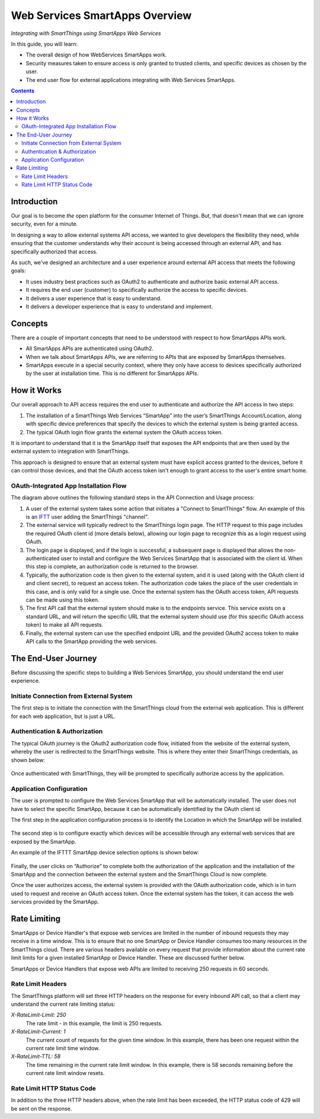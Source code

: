.. _web_services_smartapps_overview:

Web Services SmartApps Overview
===============================

*Integrating with SmartThings using SmartApps Web Services*

In this guide, you will learn:

- The overall design of how WebServices SmartApps work.
- Security measures taken to ensure access is only granted to trusted clients, and specific devices as chosen by the user.
- The end user flow for external applications integrating with Web Services SmartApps.

.. contents::

Introduction
------------

Our goal is to become *the* open platform for the consumer Internet of Things.
But, that doesn't mean that we can ignore security, even for a minute.

In designing a way to allow external systems API access, we wanted to give developers the flexibility they need, while ensuring that the customer understands why their account is being accessed through an external API, and has specifically authorized that access.

As such, we've designed an architecture and a user experience around external API access that meets the following goals:

-  It uses industry best practices such as OAuth2 to authenticate and authorize basic external API access.
-  It requires the end­ user (customer) to specifically authorize the access to specific devices.
-  It delivers a user experience that is easy to understand.
-  It delivers a developer experience that is easy to understand and implement.

Concepts
--------

There are a couple of important concepts that need to be understood with respect to how SmartApps APIs work.

- All SmartApps APIs are authenticated using OAuth2.
- When we talk about SmartApps APIs, we are referring to APIs that are exposed by SmartApps themselves.
- SmartApps execute in a special security context, where they only have access to devices specifically authorized by the user at installation time. This is no different for SmartApps APIs.

How it Works
------------

Our overall approach to API access requires the end­ user to authenticate and authorize the API access in two steps:

#. The installation of a SmartThings Web Services “SmartApp” into the user’s SmartThings Account/Location, along with specific device preferences that specify the devices to which the external system is being granted access.
  
#. The typical OAuth login flow grants the external system the OAuth access token. 

It is important to understand that it is the SmartApp itself that exposes the API endpoints that are then used by the external system to integration with SmartThings.

This approach is designed to ensure that an external system must have explicit access granted to the devices, before it can control those devices, and that the OAuth access token isn't enough to grant access to the user's entire smart home.

OAuth-Integrated App Installation Flow
~~~~~~~~~~~~~~~~~~~~~~~~~~~~~~~~~~~~~~

|Alt OAuth-Integrated App
Installation| 

The diagram above outlines the following standard steps in
the API Connection and Usage process:

#. A user of the external system takes some action that initiates a "Connect to SmartThings" flow. An example of this is an `IFTT <http://www.ifttt.com>`__ user adding the SmartThings "channel".

#. The external service will typically redirect to the SmartThings login page. The HTTP request to this page includes the required OAuth client id (more details below), allowing our login page to recognize this as a login request using OAuth.

#. The login page is displayed, and if the login is successful, a subsequent page is displayed that allows the non-authenticated user to install and configure the Web Services SmartApp that is associated with the client id. When this step is complete, an authorization code is returned to the browser.

#. Typically, the authorization code is then given to the external system, and it is used (along with the OAuth client id and client secret), to request an access token. The authorization code takes the place of the user credentials in this case, and is only valid for a single use. Once the external system has the OAuth access token, API requests can be made using this token.

#. The first API call that the external system should make is to the endpoints service. This service exists on a standard URL, and will return the specific URL that the external system should use (for this specific OAuth access token) to make all API requests.

#. Finally, the external system can use the specified endpoint URL and the provided OAuth2 access token to make API calls to the SmartApp providing the web services.

The End-User Journey
--------------------

Before discussing the specific steps to building a Web Services SmartApp, you should understand the end user experience.

Initiate Connection from External System
~~~~~~~~~~~~~~~~~~~~~~~~~~~~~~~~~~~~~~~~

The first step is to initiate the connection with the SmartThings cloud from the external web application. This is different for each web application, but is just a URL.

Authentication & Authorization
~~~~~~~~~~~~~~~~~~~~~~~~~~~~~~

The typical OAuth journey is the OAuth2 authorization code flow, initiated from the website of the external system, whereby the user is redirected to the SmartThings website. This is where they enter their SmartThings credentials, as shown below:

.. figure:: ../img/smartapps/web-services/oauth-login.png

Once authenticated with SmartThings, they will be prompted to specifically authorize access by the application.

Application Configuration
~~~~~~~~~~~~~~~~~~~~~~~~~

The user is prompted to configure the Web Services SmartApp that will be automatically installed. The user does not have to select the specific SmartApp, because it can be automatically identified by the OAuth client id.

The first step in the application configuration process is to identify the Location in which the SmartApp will be installed.

.. figure:: ../img/smartapps/web-services/location.png

The second step is to configure exactly which devices will be accessible
through any external web services that are exposed by the SmartApp.

An example of the IFTTT SmartApp device selection options is shown
below:

.. figure:: ../img/smartapps/web-services/preferences.png

Finally, the user clicks on “Authorize” to complete both the
authorization of the application and the installation of the SmartApp
and the connection between the external system and the SmartThings Cloud
is now complete.

Once the user authorizes access, the external system is provided with the OAuth authorization code, which is in turn used to request and receive an OAuth access token. Once the external system has the token, it can access the web services provided by the SmartApp.

.. |Alt OAuth-Integrated App Installation| image:: ../img/smartapps/web-services/method-2.png

Rate Limiting
-------------

SmartApps or Device Handler's that expose web services are limited in the number of inbound requests they may receive in a time window. This is to ensure that no one SmartApp or Device Handler consumes too many resources in the SmartThings cloud. There are various headers available on every request that provide information about the current rate limit limits for a given installed SmartApp or Device Handler. These are discussed further below.

SmartApps or Device Handlers that expose web APIs are limited to receiving 250 requests in 60 seconds.

Rate Limit Headers
~~~~~~~~~~~~~~~~~~

The SmartThings platform will set three HTTP headers on the response for every inbound API call, so that a client may understand the current rate limiting status:

*X-RateLimit-Limit: 250*
   The rate limit - in this example, the limit is 250 requests.

*X-RateLimit-Current: 1*
   The current count of requests for the given time window. In this example, there has been one request within the current rate limit time window.

*X-RateLimit-TTL: 58*
   The time remaining in the current rate limit window. In this example, there is 58 seconds remaining before the current rate limit window resets.

Rate Limit HTTP Status Code
~~~~~~~~~~~~~~~~~~~~~~~~~~~

In addition to the three HTTP headers above, when the rate limit has been exceeded, the HTTP status code of 429 will be sent on the response.
